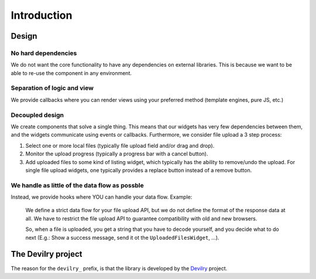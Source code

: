========================
Introduction
========================


Design
#################


No hard dependencies
====================
We do not want the core functionality to have any dependencies on external
libraries. This is because we want to be able to re-use the component in any
environment.


Separation of logic and view
============================
We provide callbacks where you can render views using your preferred method
(template engines, pure JS, etc.)


Decoupled design
================
We create components that solve a single thing. This means that our widgets
has very few dependencies between them, and the widgets communicate using
events or callbacks. Furthermore, we consider file upload a 3 step process:

1. Select one or more local files (typically file upload field and/or drag and drop).
2. Monitor the upload progress (typically a progress bar with a cancel button).
3. Add uploaded files to some kind of listing widget, which typically has the
   ability to remove/undo the upload. For single file upload widgets, one
   typically provides a replace button instead of a remove button.


We handle as little of the data flow as possble
===============================================
Instead, we provide hooks where YOU can handle your data flow. Example:

    We define a strict data flow for your file upload API, but we do not
    define the format of the response data at all. We have to restrict the
    file upload API to guarantee compatibility with old and new browsers.

    So, when a file is uploaded, you get a string that you have to decode
    yourself, and you decide what to do next (E.g.: Show a success message,
    send it ot the ``UploadedFilesWidget``, ...).



The Devilry project
###################

The reason for the ``devilry_`` prefix, is that the library is developed by
the `Devilry <http://devilry.org>`_ project.
